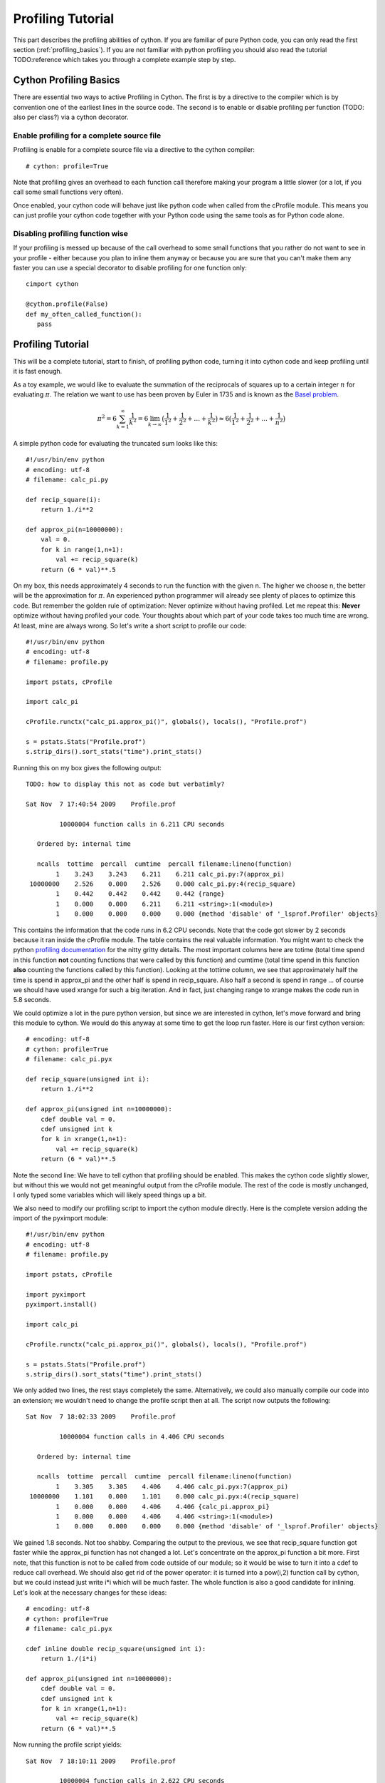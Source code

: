 .. highlight:: cython

.. _profiling_tutorial:

******************
Profiling Tutorial
******************

This part describes the profiling abilities of cython. If you are familiar of
pure Python code, you can only read the first section
(:ref:`profiling_basics`). If you are not familiar with python profiling you
should also read the tutorial TODO:reference which takes you through a complete
example step by step.

.. _profiling_basics:

Cython Profiling Basics
=======================

There are essential two ways to active Profiling in Cython. The first is by a
directive to the compiler which is by convention one of the earliest lines in
the source code. The second is to enable or disable profiling per function
(TODO: also per class?) via a cython decorator.

Enable profiling for a complete source file
-------------------------------------------

Profiling is enable for a complete source file via a directive to the cython
compiler::
   
   # cython: profile=True

Note that profiling gives an overhead to each function call therefore making
your program a little slower (or a lot, if you call some small functions very
often).

Once enabled, your cython code will behave just like python code when called
from the cProfile module. This means you can just profile your cython code
together with your Python code using the same tools as for Python code alone. 

Disabling profiling function wise
------------------------------------------

If your profiling is messed up because of the call overhead to some small
functions that you rather do not want to see in your profile - either because
you plan to inline them anyway or because you are sure that you can't make them
any faster you can use a special decorator to disable profiling for one
function only::

   cimport cython

   @cython.profile(False)
   def my_often_called_function():
      pass


Profiling Tutorial
==================

This will be a complete tutorial, start to finish, of profiling python code,
turning it into cython code and keep profiling until it is fast enough. 

As a toy example, we would like to evaluate the summation of the reciprocals of
squares up to a certain integer :math:`n` for evaluating :math:`\pi`. The
relation we want to use has been proven by Euler in 1735 and is known as the
`Basel problem <http://en.wikipedia.org/wiki/Basel_problem>`_.


.. math::
   \pi^2 = 6 \sum_{k=1}^{\infty} \frac{1}{k^2} = 
   6 \lim_{k \to \infty} \big( \frac{1}{1^2} + 
         \frac{1}{2^2} + \dots + \frac{1}{k^2}  \big) \approx
   6 \big( \frac{1}{1^2} + \frac{1}{2^2} + \dots + \frac{1}{n^2}  \big)

A simple python code for evaluating the truncated sum looks like this::

   #!/usr/bin/env python
   # encoding: utf-8
   # filename: calc_pi.py

   def recip_square(i):
       return 1./i**2

   def approx_pi(n=10000000):
       val = 0.
       for k in range(1,n+1):
           val += recip_square(k)
       return (6 * val)**.5
      
On my box, this needs approximately 4 seconds to run the function with the
given n. The higher we choose n, the better will be the approximation for
:math:`\pi`. An experienced python programmer will already see plenty of
places to optimize this code. But remember the golden rule of optimization:
Never optimize without having profiled. Let me repeat this: **Never** optimize
without having profiled your code. Your thoughts about which part of your
code takes too much time are wrong. At least, mine are always wrong. So let's
write a short script to profile our code::

   #!/usr/bin/env python
   # encoding: utf-8
   # filename: profile.py

   import pstats, cProfile

   import calc_pi

   cProfile.runctx("calc_pi.approx_pi()", globals(), locals(), "Profile.prof")

   s = pstats.Stats("Profile.prof")
   s.strip_dirs().sort_stats("time").print_stats()

Running this on my box gives the following output::

   TODO: how to display this not as code but verbatimly? 

   Sat Nov  7 17:40:54 2009    Profile.prof

            10000004 function calls in 6.211 CPU seconds

      Ordered by: internal time

      ncalls  tottime  percall  cumtime  percall filename:lineno(function)
           1    3.243    3.243    6.211    6.211 calc_pi.py:7(approx_pi)
    10000000    2.526    0.000    2.526    0.000 calc_pi.py:4(recip_square)
           1    0.442    0.442    0.442    0.442 {range}
           1    0.000    0.000    6.211    6.211 <string>:1(<module>)
           1    0.000    0.000    0.000    0.000 {method 'disable' of '_lsprof.Profiler' objects}

This contains the information that the code runs in 6.2 CPU seconds. Note that
the code got slower by 2 seconds because it ran inside the cProfile module. The
table contains the real valuable information.  You might want to check the
python `profiling documentation <http://docs.python.org/library/profile.html>`_
for the nitty gritty details. The most important columns here are totime (total
time spend in this function **not** counting functions that were called by this
function) and cumtime (total time spend in this function **also** counting the
functions called by this function). Looking at the tottime column, we see that 
approximately half the time is spend in approx_pi and the other half is spend
in recip_square. Also half a second is spend in range ... of course we should
have used xrange for such a big iteration. And in fact, just changing range to
xrange makes the code run in 5.8 seconds.

We could optimize a lot in the pure python version, but since we are interested
in cython, let's move forward and bring this module to cython. We would do this
anyway at some time to get the loop run faster. Here is our first cython version::

   # encoding: utf-8
   # cython: profile=True
   # filename: calc_pi.pyx

   def recip_square(unsigned int i):
       return 1./i**2

   def approx_pi(unsigned int n=10000000):
       cdef double val = 0.
       cdef unsigned int k
       for k in xrange(1,n+1):
           val += recip_square(k)
       return (6 * val)**.5

Note the second line: We have to tell cython that profiling should be enabled.
This makes the cython code slightly slower, but without this we would not get
meaningful output from the cProfile module. The rest of the code is mostly
unchanged, I only typed some variables which will likely speed things up a bit. 

We also need to modify our profiling script to import the cython module directly.
Here is the complete version adding the import of the pyximport module::

   #!/usr/bin/env python
   # encoding: utf-8
   # filename: profile.py

   import pstats, cProfile

   import pyximport
   pyximport.install()

   import calc_pi

   cProfile.runctx("calc_pi.approx_pi()", globals(), locals(), "Profile.prof")

   s = pstats.Stats("Profile.prof")
   s.strip_dirs().sort_stats("time").print_stats()

We only added two lines, the rest stays completely the same. Alternatively, we could also
manually compile our code into an extension; we wouldn't need to change the
profile script then at all. The script now outputs the following::

   Sat Nov  7 18:02:33 2009    Profile.prof

            10000004 function calls in 4.406 CPU seconds

      Ordered by: internal time

      ncalls  tottime  percall  cumtime  percall filename:lineno(function)
           1    3.305    3.305    4.406    4.406 calc_pi.pyx:7(approx_pi)
    10000000    1.101    0.000    1.101    0.000 calc_pi.pyx:4(recip_square)
           1    0.000    0.000    4.406    4.406 {calc_pi.approx_pi}
           1    0.000    0.000    4.406    4.406 <string>:1(<module>)
           1    0.000    0.000    0.000    0.000 {method 'disable' of '_lsprof.Profiler' objects}

We gained 1.8 seconds. Not too shabby. Comparing the output to the previous, we
see that recip_square function got faster while the approx_pi function has not
changed a lot. Let's concentrate on the approx_pi function a bit more. First
note, that this function is not to be called from code outside of our module;
so it would be wise to turn it into a cdef to reduce call overhead. We should
also get rid of the power operator: it is turned into a pow(i,2) function call by
cython, but we could instead just write i*i which will be much faster. The
whole function is also a good candidate for inlining.  Let's look at the
necessary changes for these ideas::

   # encoding: utf-8
   # cython: profile=True
   # filename: calc_pi.pyx

   cdef inline double recip_square(unsigned int i):
       return 1./(i*i)

   def approx_pi(unsigned int n=10000000):
       cdef double val = 0.
       cdef unsigned int k
       for k in xrange(1,n+1):
           val += recip_square(k)
       return (6 * val)**.5

Now running the profile script yields::

   Sat Nov  7 18:10:11 2009    Profile.prof

            10000004 function calls in 2.622 CPU seconds

      Ordered by: internal time

      ncalls  tottime  percall  cumtime  percall filename:lineno(function)
           1    1.782    1.782    2.622    2.622 calc_pi.pyx:7(approx_pi)
    10000000    0.840    0.000    0.840    0.000 calc_pi.pyx:4(recip_square)
           1    0.000    0.000    2.622    2.622 {calc_pi.approx_pi}
           1    0.000    0.000    2.622    2.622 <string>:1(<module>)
           1    0.000    0.000    0.000    0.000 {method 'disable' of '_lsprof.Profiler' objects}

That bought us another 1.8 seconds. Not the dramatic change we could have
expected. And why is recip_square still in this table; it is supposed to be
inlined, isn't it?  The reason for this is that cython can't inline a function
if it is supposed to gather profiling information for it. Let's tell it to not
profile recip_square any more; we couldn't get the function to be much faster anyway::

   # encoding: utf-8
   # cython: profile=True
   # filename: calc_pi.pyx

   cimport cython

   @cython.profile(False)
   cdef inline double recip_square(unsigned int i):
       return 1./(i*i)

   def approx_pi(unsigned int n=10000000):
       cdef double val = 0.
       cdef unsigned int k
       for k in xrange(1,n+1):
           val += recip_square(k)
       return (6 * val)**.5

Running this shows an interesting result::

   Sat Nov  7 18:15:02 2009    Profile.prof

            4 function calls in 0.089 CPU seconds

      Ordered by: internal time

      ncalls  tottime  percall  cumtime  percall filename:lineno(function)
           1    0.089    0.089    0.089    0.089 calc_pi.pyx:10(approx_pi)
           1    0.000    0.000    0.089    0.089 {calc_pi.approx_pi}
           1    0.000    0.000    0.089    0.089 <string>:1(<module>)
           1    0.000    0.000    0.000    0.000 {method 'disable' of '_lsprof.Profiler' objects}

First note the tremendous speed gain: this version only takes 1/50 of the time
of our first cython version. Also note that recip_square has vanished from the
table like we wanted. But the most peculiar and import change is that
approx_pi also got much faster. This is a problem with all profiling: calling a
function in a profile run adds a certain overhead to the function call. This
overhead is **not** added to the time spend in the called function, but to the
time spend in the **calling** function. In this example, approx_pi didn't need 2.622
seconds in the last run; but it called recip_square 10000000 times, each time taking a
little to set up profiling for it. This adds up to the massive time loss of
around 2.6 seconds. Having disable profiling for the often called function now
reveals realistic timings for approx_pi; we could continue optimizing it now if
needed.

This concludes this profiling tutorial. There is still some room for
improvement in this code. We could try to replace the power operator in
approx_pi with a call to sqrt from the C stdlib; but this is not necessarily
faster than calling pow(x,0.5).

Even so, the result we achieved here is quite satisfactory: we came up with a
solution that is much faster then our original python version while retaining
functionality and readability.


